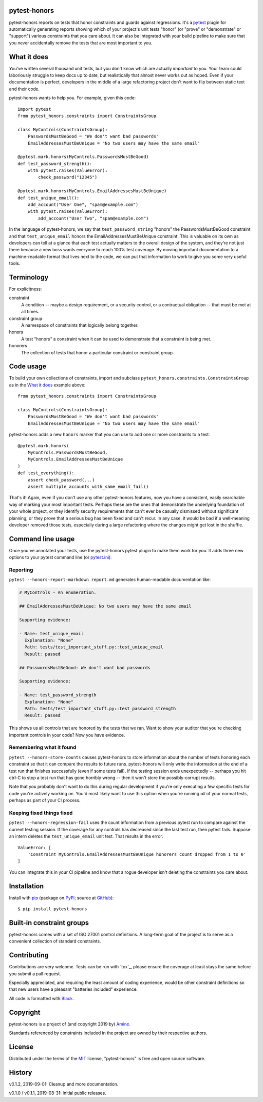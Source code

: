 .. pytest-honors documentation master file, created by
   sphinx-quickstart on Thu Oct  1 00:43:18 2015.
   You can adapt this file completely to your liking, but it should at least
   contain the root `toctree` directive.

pytest-honors
=============

pytest-honors reports on tests that honor constraints and guards against regressions. It's a `pytest`_ plugin for automatically generating reports showing which of your project's unit tests "honor" (or "prove" or "demonstrate" or "support") various constraints that you care about. It can also be integrated with your build pipeline to make sure that you never accidentally remove the tests that are most important to you.

What it does
============

You've written several thousand unit tests, but you don't know which are actually *important* to you. Your team could laboriously struggle to keep docs up to date, but realistically that almost never works out as hoped. Even if your documentation is perfect, developers in the middle of a large refactoring project don't want to flip between static text and their code.

pytest-honors wants to help you. For example, given this code::

  import pytest
  from pytest_honors.constraints import ConstraintsGroup

  class MyControls(ConstraintsGroup):
      PasswordsMustBeGood = "We don't want bad passwords"
      EmailAddressesMustBeUnique = "No two users may have the same email"

  @pytest.mark.honors(MyControls.PasswordsMustBeGood)
  def test_password_strength():
      with pytest.raises(ValueError):
          check_password("12345")

  @pytest.mark.honors(MyControls.EmailAddressesMustBeUnique)
  def test_unique_email():
      add_account("User One", "spam@example.com")
      with pytest.raises(ValueError):
          add_account("User Two", "spam@example.com")

In the language of pytest-honors, we say that ``test_password_string`` "honors" the PasswordsMustBeGood constraint and that ``test_unique_email`` honors the EmailAddressesMustBeUnique constraint. This is valuable on its own as developers can tell at a glance that each test actually matters to the overall design of the system, and they're not just there because a new boss wants everyone to reach 100% test coverage. By moving important documentation to a machine-readable format that lives next to the code, we can put that information to work to give you some very useful tools.


Terminology
===========

For explicitness:

constraint
  A condition -- maybe a design requirement, or a security control, or a contractual obligation -- that must be met at all times.

constraint group
  A namespace of constraints that logically belong together.

honors
  A test "honors" a constraint when it can be used to demonstrate that a constraint is being met.

honorers
  The collection of tests that honor a particular constraint or constraint group.


Code usage
==========

To build your own collections of constraints, import and subclass ``pytest_honors.constraints.ConstraintsGroup`` as in the `What it does`_ example above::

  from pytest_honors.constraints import ConstraintsGroup

  class MyControls(ConstraintsGroup):
      PasswordsMustBeGood = "We don't want bad passwords"
      EmailAddressesMustBeUnique = "No two users may have the same email"

pytest-honors adds a new ``honors`` marker that you can use to add one or more constraints to a test::

  @pytest.mark.honors(
      MyControls.PasswordsMustBeGood,
      MyControls.EmailAddressesMustBeUnique
  )
  def test_everything():
      assert check_password(...)
      assert multiple_accounts_with_same_email_fail()

That's it! Again, even if you don't use any other pytest-honors features, now you have a consistent, easily searchable way of marking your most important tests. Perhaps these are the ones that demonstrate the underlying foundation of your whole project, or they identify security requirements that can't ever be casually dismissed without significant planning, or they prove that a serious bug has been fixed and can't recur. In any case, it would be bad if a well-meaning developer removed those tests, especially during a large refactoring where the changes might get lost in the shuffle.


Command line usage
==================

Once you've annotated your tests, use the pytest-honors pytest plugin to make them work for you. It adds three new options to your pytest command line (or `pytest.ini`_):

Reporting
---------

``pytest --honors-report-markdown report.md`` generates human-readable documentation like:

.. code-block:: markdown

  # MyControls - An enumeration.

  ## EmailAddressesMustBeUnique: No two users may have the same email

  Supporting evidence:

  - Name: test_unique_email
    Explanation: "None"
    Path: tests/test_important_stuff.py::test_unique_email
    Result: passed

  ## PasswordsMustBeGood: We don't want bad passwords

  Supporting evidence:

  - Name: test_password_strength
    Explanation: "None"
    Path: tests/test_important_stuff.py::test_password_strength
    Result: passed

This shows us all controls that are honored by the tests that we ran. Want to show your auditor that you're checking important controls in your code? Now you have evidence.

Remembering what it found
-------------------------

``pytest --honors-store-counts`` causes pytest-honors to store information about the number of tests honoring each constraint so that it can compare the results to future runs. pytest-honors will only write the information at the end of a test run that finishes successfully (even if some tests fail). If the testing session ends unexpectedly -- perhaps you hit ctrl-C to stop a test run that has gone horribly wrong -- then it won't store the possibly-corrupt results.

Note that you probably don't want to do this during regular development if you're only executing a few specific tests for code you're actively working on. You'd most likely want to use this option when you're running *all* of your normal tests, perhaps as part of your CI process.

Keeping fixed things fixed
--------------------------

``pytest --honors-regression-fail`` uses the count information from a previous pytest run to compare against the current testing session. If the coverage for any controls has decreased since the last test run, then pytest fails. Suppose an intern deletes the ``test_unique_email`` unit test. That results in the error::

  ValueError: [
      'Constraint MyControls.EmailAddressesMustBeUnique honorers count dropped from 1 to 0'
  ]

You can integrate this in your CI pipeline and know that a rogue developer isn't deleting the constraints you care about.


Installation
============

Install with `pip`_ (package on `PyPI`_; source at `GitHub`_)::

  $ pip install pytest-honors


Built-in constraint groups
==========================

pytest-honors comes with a set of ISO 27001 control definitions. A long-term goal of the project is to serve as a convenient collection of standard constraints.


Contributing
============

Contributions are very welcome. Tests can be run with `tox`_, please ensure
the coverage at least stays the same before you submit a pull request.

Especially appreciated, and requiring the least amount of coding experience, would be other constraint definitions so that new users have a pleasant "batteries included" experience.

All code is formatted with `Black`_.


Copyright
=========

pytest-honors is a project of (and copyright 2019 by) `Amino`_.

Standards referenced by constraints included in the project are owned by their respective authors.


License
=======

Distributed under the terms of the `MIT`_ license, "pytest-honors" is free and open source software.


History
=======

v0.1.2, 2019-09-01: Cleanup and more documentation.

v0.1.0 / v0.1.1, 2019-08-31: Initial public releases.

.. Contents:

.. .. toctree::
..    :maxdepth: 2

.. Indices and tables
.. ==================

.. * :ref:`genindex`
.. * :ref:`modindex`
.. * :ref:`search`

.. _`Amino`: https://amino.com/
.. _`Black`: https://github.com/psf/black
.. _`GitHub`: https://github.com/kstrauser/pytest-honors
.. _`MIT`: http://opensource.org/licenses/MIT
.. _`pip`: https://pypi.org/project/pip/
.. _`PyPI`: https://pypi.org/project/pytest-honors/
.. _`pytest.ini`: https://docs.pytest.org/en/latest/customize.html
.. _`pytest`: https://github.com/pytest-dev/pytest
